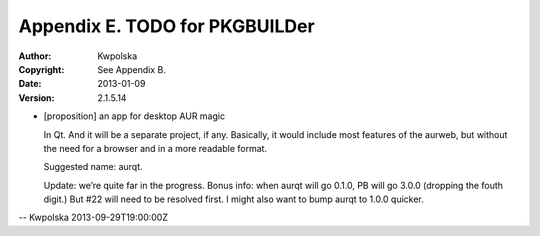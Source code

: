 ===============================
Appendix E. TODO for PKGBUILDer
===============================
:Author: Kwpolska
:Copyright: See Appendix B.
:Date: 2013-01-09
:Version: 2.1.5.14

.. index:: TODO

* [proposition] an app for desktop AUR magic

  In Qt.  And it will be a separate project, if any.  Basically, it would
  include most features of the aurweb, but without the need for a browser and
  in a more readable format.

  Suggested name: aurqt.

  Update: we’re quite far in the progress.  Bonus info: when aurqt will go
  0.1.0, PB will go 3.0.0 (dropping the fouth digit.)  But #22 will need to
  be resolved first.  I might also want to bump aurqt to 1.0.0 quicker.

-- Kwpolska 2013-09-29T19:00:00Z

